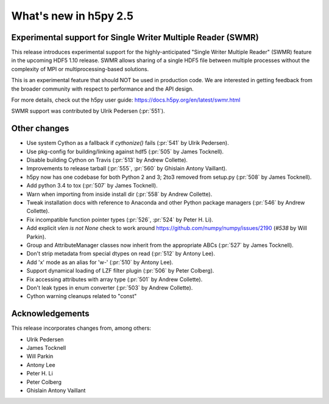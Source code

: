 What's new in h5py 2.5
======================

Experimental support for Single Writer Multiple Reader (SWMR)
-------------------------------------------------------------

This release introduces experimental support for the highly-anticipated
"Single Writer Multiple Reader" (SWMR) feature in the upcoming HDF5 1.10
release.  SWMR allows sharing of a single HDF5 file between multiple processes
without the complexity of MPI or multiprocessing-based solutions.

This is an experimental feature that should NOT be used in production code.
We are interested in getting feedback from the broader community with respect
to performance and the API design.

For more details, check out the h5py user guide:
https://docs.h5py.org/en/latest/swmr.html

SWMR support was contributed by Ulrik Pedersen (:pr:`551`).

Other changes
-------------

* Use system Cython as a fallback if `cythonize()` fails (:pr:`541` by Ulrik Pedersen).
* Use pkg-config for building/linking against hdf5 (:pr:`505` by James Tocknell).
* Disable building Cython on Travis (:pr:`513` by Andrew Collette).
* Improvements to release tarball (:pr:`555`, :pr:`560` by Ghislain Antony
  Vaillant).
* h5py now has one codebase for both Python 2 and 3; 2to3 removed from setup.py
  (:pr:`508` by James Tocknell).
* Add python 3.4 to tox (:pr:`507` by James Tocknell).
* Warn when importing from inside install dir (:pr:`558` by Andrew Collette).
* Tweak installation docs with reference to Anaconda and other Python package
  managers (:pr:`546` by Andrew Collette).
* Fix incompatible function pointer types (:pr:`526`, :pr:`524` by Peter H. Li).
* Add explicit `vlen is not None` check to work around
  https://github.com/numpy/numpy/issues/2190 (`#538` by Will Parkin).
* Group and AttributeManager classes now inherit from the appropriate ABCs
  (:pr:`527` by James Tocknell).
* Don't strip metadata from special dtypes on read (:pr:`512` by Antony Lee).
* Add 'x' mode as an alias for 'w-' (:pr:`510` by Antony Lee).
* Support dynamical loading of LZF filter plugin (:pr:`506` by Peter Colberg).
* Fix accessing attributes with array type (:pr:`501` by Andrew Collette).
* Don't leak types in enum converter (:pr:`503` by Andrew Collette).
* Cython warning cleanups related to "const"

Acknowledgements
----------------

This release incorporates changes from, among others:

* Ulrik Pedersen
* James Tocknell
* Will Parkin
* Antony Lee
* Peter H. Li
* Peter Colberg
* Ghislain Antony Vaillant
